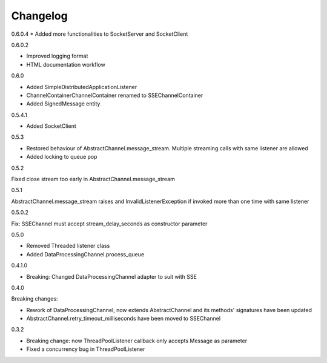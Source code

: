 Changelog
=========
0.6.0.4
* Added more functionalities to SocketServer and SocketClient

0.6.0.2

* Improved logging format
* HTML documentation workflow


0.6.0

* Added SimpleDistributedApplicationListener
* ChannelContainerChannelContainer renamed to SSEChannelContainer
* Added SignedMessage entity

0.5.4.1

* Added SocketClient

0.5.3

* Restored behaviour of AbstractChannel.message_stream. Multiple streaming calls with same listener are allowed
* Added locking to queue pop

0.5.2

Fixed close stream too early in AbstractChannel.message_stream

0.5.1

AbstractChannel.message_stream raises and InvalidListenerException
if invoked more than one time with same listener

0.5.0.2

Fix: SSEChannel must accept stream_delay_seconds as constructor parameter

0.5.0

* Removed Threaded listener class
* Added DataProcessingChannel.process_queue


0.4.1.0

* Breaking: Changed DataProcessingChannel adapter to suit with SSE

0.4.0

Breaking changes:

* Rework of DataProcessingChannel, now extends AbstractChannel and its methods' signatures have been updated

* AbstractChannel.retry_timeout_milliseconds have been moved to SSEChannel

0.3.2

* Breaking change: now ThreadPoolListener callback only accepts Message as parameter
* Fixed a concurrency bug in ThreadPoolListener
